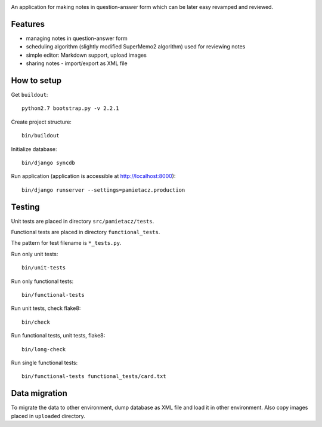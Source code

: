 .. image:: https://secure.travis-ci.org/sycy600/pamietacz.png

An application for making notes in question-answer form which
can be later easy revamped and reviewed.

Features
========

* managing notes in question-answer form
* scheduling algorithm (slightly modified SuperMemo2 algorithm)
  used for reviewing notes
* simple editor: Markdown support, upload images
* sharing notes - import/export as XML file

How to setup
============

Get ``buildout``::

    python2.7 bootstrap.py -v 2.2.1

Create project structure::

    bin/buildout

Initialize database::

    bin/django syncdb

Run application (application is accessible at http://localhost:8000)::

    bin/django runserver --settings=pamietacz.production

Testing
=======

Unit tests are placed in directory ``src/pamietacz/tests``.

Functional tests are placed in directory ``functional_tests``.

The pattern for test filename is ``*_tests.py``.

Run only unit tests::

    bin/unit-tests

Run only functional tests::

    bin/functional-tests

Run unit tests, check flake8::

    bin/check

Run functional tests, unit tests, flake8::

    bin/long-check

Run single functional tests::

    bin/functional-tests functional_tests/card.txt

Data migration
==============

To migrate the data to other environment, dump database as XML file
and load it in other environment. Also copy images placed in
``uploaded`` directory.
